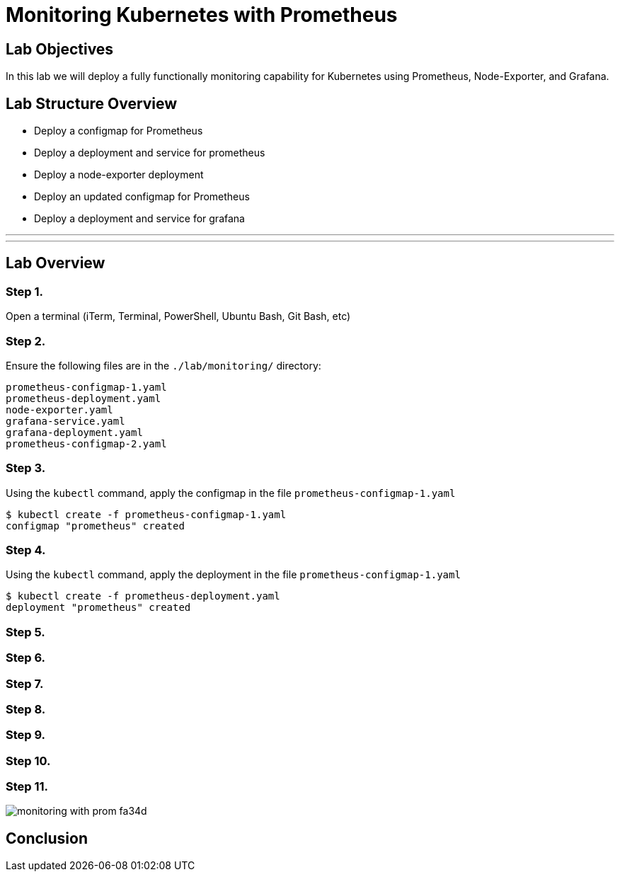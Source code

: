 = Monitoring Kubernetes with Prometheus

== Lab Objectives
In this lab we will deploy a fully functionally monitoring capability for Kubernetes using Prometheus, Node-Exporter, and Grafana.

== Lab Structure Overview
- Deploy a configmap for Prometheus
- Deploy a deployment and service for prometheus
- Deploy a node-exporter deployment
- Deploy an updated configmap for Prometheus
- Deploy a deployment and service for grafana


---
---

== Lab Overview

=== Step 1.
Open a terminal (iTerm, Terminal, PowerShell, Ubuntu Bash, Git Bash, etc)

=== Step 2.
Ensure the following files are in the `./lab/monitoring/` directory:
....
prometheus-configmap-1.yaml
prometheus-deployment.yaml
node-exporter.yaml
grafana-service.yaml
grafana-deployment.yaml
prometheus-configmap-2.yaml
....

=== Step 3.
Using the `kubectl` command, apply the configmap in the file `prometheus-configmap-1.yaml` +
....
$ kubectl create -f prometheus-configmap-1.yaml
configmap "prometheus" created
....

=== Step 4.
Using the `kubectl` command, apply the deployment in the file `prometheus-configmap-1.yaml` +
....
$ kubectl create -f prometheus-deployment.yaml
deployment "prometheus" created
....

=== Step 5.

=== Step 6.


=== Step 7.


=== Step 8.


=== Step 9.


=== Step 10.


=== Step 11.

image::monitoring_with_prom-fa34d.png[]

== Conclusion
